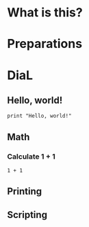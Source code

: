 * What is this?

* Preparations

* DiaL

** Hello, world!
#+BEGIN_SRC red
  print "Hello, world!"
#+END_SRC

#+RESULTS:
: Hello, world!

** Math
*** Calculate 1 + 1
#+BEGIN_SRC red
  1 + 1
#+END_SRC

** Printing

** Scripting
